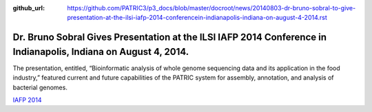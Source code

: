 :github_url: https://github.com/PATRIC3/p3_docs/blob/master/docroot/news/20140803-dr-bruno-sobral-to-give-presentation-at-the-ilsi-iafp-2014-conferencein-indianapolis-indiana-on-august-4-2014.rst

================================================================================================================
Dr. Bruno Sobral Gives Presentation at the ILSI IAFP 2014 Conference in Indianapolis, Indiana on August 4, 2014.
================================================================================================================

.. feed-entry::
   :date: 2014-08-03

The presentation, entitled, “Bioinformatic analysis of whole genome
sequencing data and its application in the food industry,” featured
current and future capabilities of the PATRIC system for assembly,
annotation, and analysis of bacterial genomes.

`IAFP
2014 <http://www.ilsi.org/Pages/ViewEventDetails.aspx?WebId=%7B678CA61D-37F3-4E1D-90DB-E8879920CA55%7D&ListId=%7BD0148A99-E673-476A-907D-7A7C6F731201%7D&ItemID=73>`__
